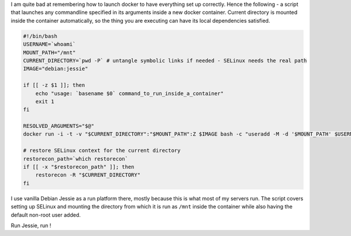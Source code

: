 .. title: Testing local scripts in isolation inside one-off Docker containers
.. slug: testing-local-scripts-in-isolation-inside-one-off-docker-containers
.. date: 2017-02-17 22:08:46 UTC
.. tags: 
.. category: 
.. link: 
.. description: 
.. type: text

I am quite bad at remembering how to launch docker to have everything set up correctly. Hence the following - a script that launches any commandline specified in its arguments inside a new docker container. Current directory is mounted inside the container automatically, so the thing you are executing can have its local dependencies satisfied.

.. code-block:: bash

    #!/bin/bash
    USERNAME=`whoami`
    MOUNT_PATH="/mnt"
    CURRENT_DIRECTORY=`pwd -P` # untangle symbolic links if needed - SELinux needs the real path
    IMAGE="debian:jessie"

    if [[ -z $1 ]]; then
        echo "usage: `basename $0` command_to_run_inside_a_container"
        exit 1
    fi

    RESOLVED_ARGUMENTS="$@"
    docker run -i -t -v "$CURRENT_DIRECTORY":"$MOUNT_PATH":Z $IMAGE bash -c "useradd -M -d '$MOUNT_PATH' $USERNAME && cd '$MOUNT_PATH' && bash -c '$RESOLVED_ARGUMENTS'"

    # restore SELinux context for the current directory
    restorecon_path=`which restorecon`
    if [[ -x "$restorecon_path" ]]; then 
        restorecon -R "$CURRENT_DIRECTORY"
    fi

I use vanilla Debian Jessie as a run platform there, mostly because this is what most of my servers run.
The script covers setting up SELinux and mounting the directory from which it is run as ``/mnt`` inside the container while also having the default non-root user added.

Run Jessie, run !